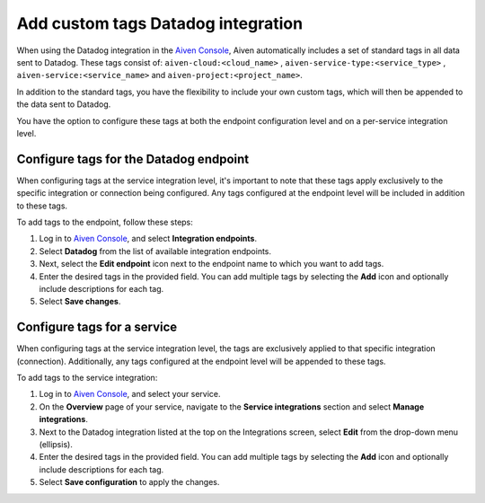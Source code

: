 Add custom tags Datadog integration 
==============================================

When using the Datadog integration in the `Aiven Console <https://console.aiven.io/>`_, Aiven automatically includes a set of standard tags in all data sent to Datadog. These tags consist of: ``aiven-cloud:<cloud_name>`` ,
``aiven-service-type:<service_type>`` , ``aiven-service:<service_name>``
and ``aiven-project:<project_name>``. 

In addition to the standard tags, you have the flexibility to include your own custom tags, which will then be appended to the data sent to Datadog.

You have the option to configure these tags at both the endpoint configuration level and on a per-service integration level.

.. _h_0e3d855c3f:

Configure tags for the Datadog endpoint
-----------------------------------------

When configuring tags at the service integration level, it's important to note that these tags apply exclusively to the specific integration or connection being configured. Any tags configured at the endpoint level will be included in addition to these tags. 

To add tags to the endpoint, follow these steps:

1. Log in to `Aiven Console <https://console.aiven.io/>`_, and select **Integration endpoints**. 
2. Select **Datadog** from the list of available integration endpoints. 
3. Next, select the **Edit endpoint** icon next to the endpoint name to which you want to add tags. 
4. Enter the desired tags in the provided field. You can add multiple tags by selecting the **Add** icon and optionally include descriptions for each tag.
5. Select **Save changes**.


.. _h_e11242c546:

Configure tags for a service
------------------------------

When configuring tags at the service integration level, the tags are exclusively applied to that specific integration (connection). Additionally, any tags configured at the endpoint level will be appended to these tags.

To add tags to the service integration:

#. Log in to `Aiven Console <https://console.aiven.io/>`_, and select your service.

#. On the **Overview** page of your service, navigate to the **Service integrations** section and select **Manage integrations**.

#. Next to the Datadog integration listed at the top on the Integrations screen, select **Edit** from the drop-down menu (ellipsis).

#. Enter the desired tags in the provided field. You can add multiple tags by selecting the **Add** icon and optionally include descriptions for each tag.

#. Select **Save configuration** to apply the changes.
